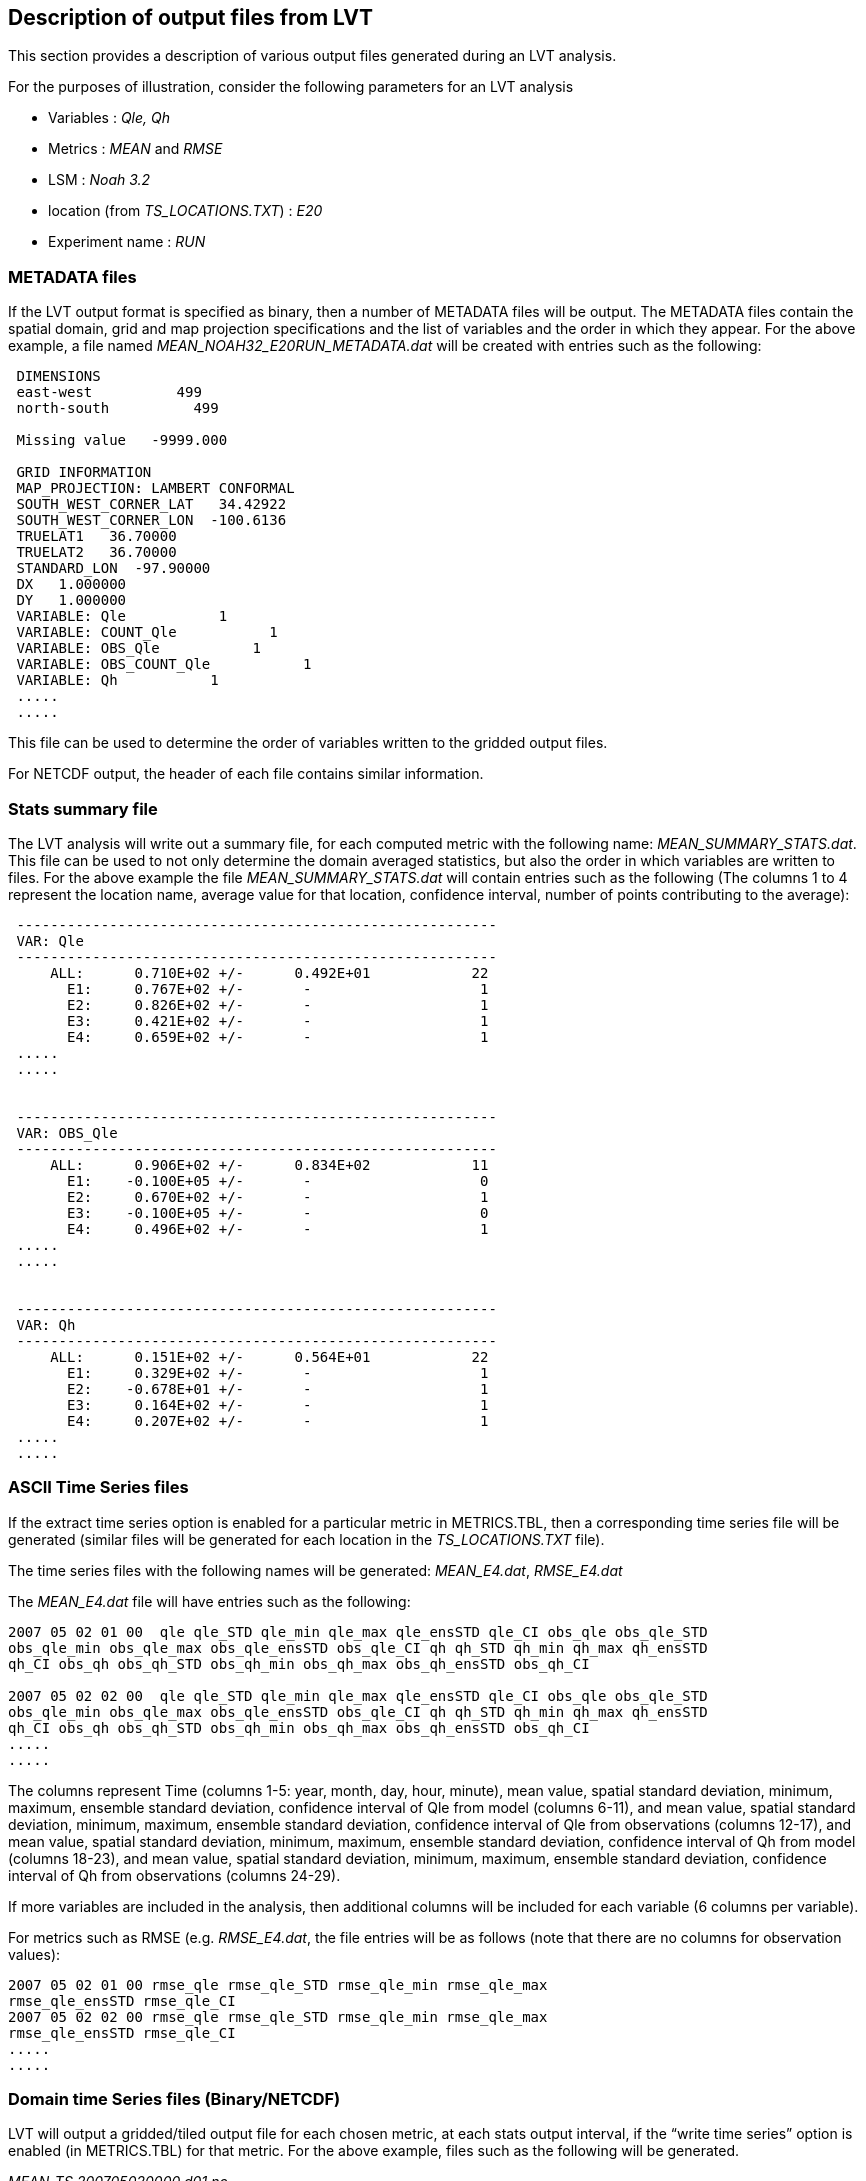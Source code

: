 
[[sec-lvt_output_format]]
== Description of output files from LVT

This section provides a description of various output files generated during an LVT analysis.

For the purposes of illustration, consider the following parameters for an LVT analysis

* Variables : _Qle, Qh_
* Metrics : _MEAN_ and _RMSE_
* LSM : _Noah 3.2_
* location (from _TS_LOCATIONS.TXT_) : _E20_
* Experiment name : _RUN_

=== METADATA files

If the LVT output format is specified as binary, then a number of METADATA files will be output. The METADATA files contain the spatial domain, grid and map projection specifications and the list of variables and the order in which they appear. For the above example, a file named _MEAN_NOAH32_E20RUN_METADATA.dat_ will be created with entries such as the following:

....
 DIMENSIONS
 east-west          499
 north-south          499

 Missing value   -9999.000

 GRID INFORMATION
 MAP_PROJECTION: LAMBERT CONFORMAL
 SOUTH_WEST_CORNER_LAT   34.42922
 SOUTH_WEST_CORNER_LON  -100.6136
 TRUELAT1   36.70000
 TRUELAT2   36.70000
 STANDARD_LON  -97.90000
 DX   1.000000
 DY   1.000000
 VARIABLE: Qle           1
 VARIABLE: COUNT_Qle           1
 VARIABLE: OBS_Qle           1
 VARIABLE: OBS_COUNT_Qle           1
 VARIABLE: Qh           1
 .....
 .....
....

This file can be used to determine the order of variables written to the gridded output files.

For NETCDF output, the header of each file contains similar information.

=== Stats summary file

The LVT analysis will write out a summary file, for each computed metric with the following name: _MEAN_SUMMARY_STATS.dat_. This file can be used to not only determine the domain averaged statistics, but also the order in which variables are written to files. For the above example the file _MEAN_SUMMARY_STATS.dat_ will contain entries such as the following (The columns 1 to 4 represent the location name, average value for that location, confidence interval, number of points contributing to the average):

....
 ---------------------------------------------------------
 VAR: Qle
 ---------------------------------------------------------
     ALL:      0.710E+02 +/-      0.492E+01            22
       E1:     0.767E+02 +/-       -                    1
       E2:     0.826E+02 +/-       -                    1
       E3:     0.421E+02 +/-       -                    1
       E4:     0.659E+02 +/-       -                    1
 .....
 .....


 ---------------------------------------------------------
 VAR: OBS_Qle
 ---------------------------------------------------------
     ALL:      0.906E+02 +/-      0.834E+02            11
       E1:    -0.100E+05 +/-       -                    0
       E2:     0.670E+02 +/-       -                    1
       E3:    -0.100E+05 +/-       -                    0
       E4:     0.496E+02 +/-       -                    1
 .....
 .....


 ---------------------------------------------------------
 VAR: Qh
 ---------------------------------------------------------
     ALL:      0.151E+02 +/-      0.564E+01            22
       E1:     0.329E+02 +/-       -                    1
       E2:    -0.678E+01 +/-       -                    1
       E3:     0.164E+02 +/-       -                    1
       E4:     0.207E+02 +/-       -                    1
 .....
 .....


....

=== ASCII Time Series files

If the extract time series option is enabled for a particular metric in METRICS.TBL, then a corresponding time series file will be generated (similar files will be generated for each location in the _TS_LOCATIONS.TXT_ file).

The time series files with the following names will be generated: _MEAN_E4.dat_, _RMSE_E4.dat_

The _MEAN_E4.dat_ file will have entries such as the following:

....
2007 05 02 01 00  qle qle_STD qle_min qle_max qle_ensSTD qle_CI obs_qle obs_qle_STD
obs_qle_min obs_qle_max obs_qle_ensSTD obs_qle_CI qh qh_STD qh_min qh_max qh_ensSTD
qh_CI obs_qh obs_qh_STD obs_qh_min obs_qh_max obs_qh_ensSTD obs_qh_CI

2007 05 02 02 00  qle qle_STD qle_min qle_max qle_ensSTD qle_CI obs_qle obs_qle_STD
obs_qle_min obs_qle_max obs_qle_ensSTD obs_qle_CI qh qh_STD qh_min qh_max qh_ensSTD
qh_CI obs_qh obs_qh_STD obs_qh_min obs_qh_max obs_qh_ensSTD obs_qh_CI
.....
.....
....

The columns represent Time (columns 1-5: year, month, day, hour, minute), mean value, spatial standard deviation, minimum, maximum, ensemble standard deviation, confidence interval of Qle from model (columns 6-11), and mean value, spatial standard deviation, minimum, maximum, ensemble standard deviation, confidence interval of Qle from observations (columns 12-17), and mean value, spatial standard deviation, minimum, maximum, ensemble standard deviation, confidence interval of Qh from model (columns 18-23), and mean value, spatial standard deviation, minimum, maximum, ensemble standard deviation, confidence interval of Qh from observations (columns 24-29).

If more variables are included in the analysis, then additional columns will be included for each variable (6 columns per variable).

For metrics such as RMSE (e.g. _RMSE_E4.dat_, the file entries will be as follows (note that there are no columns for observation values):

....
2007 05 02 01 00 rmse_qle rmse_qle_STD rmse_qle_min rmse_qle_max
rmse_qle_ensSTD rmse_qle_CI
2007 05 02 02 00 rmse_qle rmse_qle_STD rmse_qle_min rmse_qle_max
rmse_qle_ensSTD rmse_qle_CI
.....
.....
....

=== Domain time Series files (Binary/NETCDF)

LVT will output a gridded/tiled output file for each chosen metric, at each stats output interval, if the "`write time series`" option is enabled (in METRICS.TBL) for that metric. For the above example, files such as the following will be generated.

_MEAN_TS.200705020000.d01.nc_ +
_MEAN_TS.200705030000.d01.nc_ +
_MEAN_TS.200705040000.d01.nc_

_RMSE_TS.200705020000.d01.nc_ +
_RMSE_TS.200705030000.d01.nc_ +
_RMSE_TS.200705040000.d01.nc_

where the timestamp indicates the end time of each analysis interval.  For binary output file extention of "`.gs4r`" will be used instead of "`.nc`".

=== Final domain files (Binary/NETCDF)

LVT will output a gridded/tiled output file for each chosen metric. For the above example, two final files will be generated with filenames of _MEAN_FINAL.200705100000.d01.nc_ and _RMSE_FINAL.200705100000.d01.nc_, where the timestamp indicates the end time of the LVT analysis. For binary output file extention of "`.gs4r`" will be used instead of "`.nc`".


